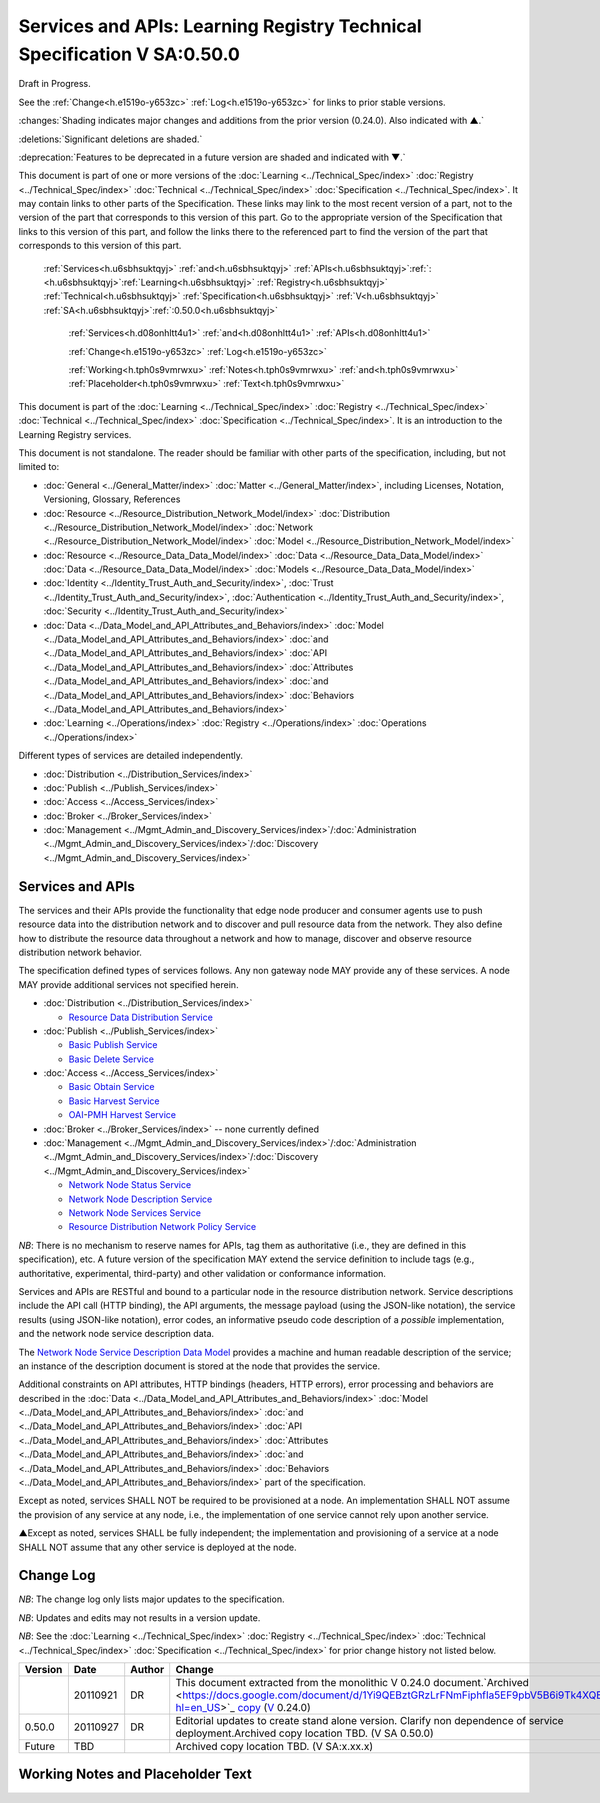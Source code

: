 
.. _h.u6sbhsuktqyj:

========================================================================
Services and APIs: Learning Registry Technical Specification V SA:0.50.0
========================================================================

Draft in Progress.

See the :ref:`Change<h.e1519o-y653zc>` :ref:`Log<h.e1519o-y653zc>` for links to prior stable versions.

:changes:`Shading indicates major changes and additions from the prior version (0.24.0). Also indicated with ▲.`

:deletions:`Significant deletions are shaded.`

:deprecation:`Features to be deprecated in a future version are shaded and indicated with ▼.`

This document is part of one or more versions of the :doc:`Learning <../Technical_Spec/index>` :doc:`Registry <../Technical_Spec/index>` :doc:`Technical <../Technical_Spec/index>` :doc:`Specification <../Technical_Spec/index>`. It may contain links to other parts of the Specification.
These links may link to the most recent version of a part, not to the version of the part that corresponds to this version of this part.
Go to the appropriate version of the Specification that links to this version of this part, and follow the links there to the referenced part to find the version of the part that corresponds to this version of this part.

    :ref:`Services<h.u6sbhsuktqyj>` :ref:`and<h.u6sbhsuktqyj>` :ref:`APIs<h.u6sbhsuktqyj>`:ref:`: <h.u6sbhsuktqyj>`:ref:`Learning<h.u6sbhsuktqyj>` :ref:`Registry<h.u6sbhsuktqyj>` :ref:`Technical<h.u6sbhsuktqyj>` :ref:`Specification<h.u6sbhsuktqyj>` :ref:`V<h.u6sbhsuktqyj>` :ref:`SA<h.u6sbhsuktqyj>`:ref:`:0.50.0<h.u6sbhsuktqyj>`

        :ref:`Services<h.d08onhltt4u1>` :ref:`and<h.d08onhltt4u1>` :ref:`APIs<h.d08onhltt4u1>`

        :ref:`Change<h.e1519o-y653zc>` :ref:`Log<h.e1519o-y653zc>`

        :ref:`Working<h.tph0s9vmrwxu>` :ref:`Notes<h.tph0s9vmrwxu>` :ref:`and<h.tph0s9vmrwxu>` :ref:`Placeholder<h.tph0s9vmrwxu>` :ref:`Text<h.tph0s9vmrwxu>`

This document is part of the :doc:`Learning <../Technical_Spec/index>` :doc:`Registry <../Technical_Spec/index>` :doc:`Technical <../Technical_Spec/index>` :doc:`Specification <../Technical_Spec/index>`. It is an introduction to the Learning Registry services.

This document is not standalone.
The reader should be familiar with other parts of the specification, including, but not limited to:

- :doc:`General <../General_Matter/index>` :doc:`Matter <../General_Matter/index>`, including Licenses, Notation, Versioning, Glossary, References

- :doc:`Resource <../Resource_Distribution_Network_Model/index>` :doc:`Distribution <../Resource_Distribution_Network_Model/index>` :doc:`Network <../Resource_Distribution_Network_Model/index>` :doc:`Model <../Resource_Distribution_Network_Model/index>`

- :doc:`Resource <../Resource_Data_Data_Model/index>` :doc:`Data <../Resource_Data_Data_Model/index>` :doc:`Data <../Resource_Data_Data_Model/index>` :doc:`Models <../Resource_Data_Data_Model/index>`

- :doc:`Identity <../Identity_Trust_Auth_and_Security/index>`, :doc:`Trust <../Identity_Trust_Auth_and_Security/index>`, :doc:`Authentication <../Identity_Trust_Auth_and_Security/index>`, :doc:`Security <../Identity_Trust_Auth_and_Security/index>`

- :doc:`Data <../Data_Model_and_API_Attributes_and_Behaviors/index>` :doc:`Model <../Data_Model_and_API_Attributes_and_Behaviors/index>` :doc:`and <../Data_Model_and_API_Attributes_and_Behaviors/index>` :doc:`API <../Data_Model_and_API_Attributes_and_Behaviors/index>` :doc:`Attributes <../Data_Model_and_API_Attributes_and_Behaviors/index>` :doc:`and <../Data_Model_and_API_Attributes_and_Behaviors/index>` :doc:`Behaviors <../Data_Model_and_API_Attributes_and_Behaviors/index>`

- :doc:`Learning <../Operations/index>` :doc:`Registry <../Operations/index>` :doc:`Operations <../Operations/index>`

Different types of services are detailed independently.

- :doc:`Distribution <../Distribution_Services/index>`

- :doc:`Publish <../Publish_Services/index>`

- :doc:`Access <../Access_Services/index>`

- :doc:`Broker <../Broker_Services/index>`

- :doc:`Management <../Mgmt_Admin_and_Discovery_Services/index>`/:doc:`Administration <../Mgmt_Admin_and_Discovery_Services/index>`/:doc:`Discovery <../Mgmt_Admin_and_Discovery_Services/index>`

.. _h.d08onhltt4u1:

-----------------
Services and APIs
-----------------

The services and their APIs provide the functionality that edge node producer and consumer agents use to push resource data into the distribution network and to discover and pull resource data from the network.
They also define how to distribute the resource data throughout a network and how to manage, discover and observe resource distribution network behavior.

The specification defined types of services follows.
Any non gateway node MAY provide any of these services.
A node MAY provide additional services not specified herein.


- :doc:`Distribution <../Distribution_Services/index>`

  - `Resource <https://docs.google.com/a/learningregistry.org/document/d/1HW_JJBiWxNHoA5L1TuZrjWeK-DaFF0FTeMZBNIL5MqI/edit?hl=en_US#heading=h.vb0xt6mhzmg2>`_ `Data <https://docs.google.com/a/learningregistry.org/document/d/1HW_JJBiWxNHoA5L1TuZrjWeK-DaFF0FTeMZBNIL5MqI/edit?hl=en_US#heading=h.vb0xt6mhzmg2>`_ `Distribution <https://docs.google.com/a/learningregistry.org/document/d/1HW_JJBiWxNHoA5L1TuZrjWeK-DaFF0FTeMZBNIL5MqI/edit?hl=en_US#heading=h.vb0xt6mhzmg2>`_ `Service <https://docs.google.com/a/learningregistry.org/document/d/1HW_JJBiWxNHoA5L1TuZrjWeK-DaFF0FTeMZBNIL5MqI/edit?hl=en_US#heading=h.vb0xt6mhzmg2>`_

- :doc:`Publish <../Publish_Services/index>`

  - `Basic <https://docs.google.com/a/learningregistry.org/document/d/1kgTyRk1kIM3QvfU2JB1C9ARMuL7fCqsba7mOLQ3IKlw/edit?hl=en_US#heading=h.aera9k-4u6l42>`_ `Publish <https://docs.google.com/a/learningregistry.org/document/d/1kgTyRk1kIM3QvfU2JB1C9ARMuL7fCqsba7mOLQ3IKlw/edit?hl=en_US#heading=h.aera9k-4u6l42>`_ `Service <https://docs.google.com/a/learningregistry.org/document/d/1kgTyRk1kIM3QvfU2JB1C9ARMuL7fCqsba7mOLQ3IKlw/edit?hl=en_US#heading=h.aera9k-4u6l42>`_

  - `Basic <https://docs.google.com/a/learningregistry.org/document/d/1kgTyRk1kIM3QvfU2JB1C9ARMuL7fCqsba7mOLQ3IKlw/edit?hl=en_US#heading=h.rfe7ga-6sbjly>`_ `Delete <https://docs.google.com/a/learningregistry.org/document/d/1kgTyRk1kIM3QvfU2JB1C9ARMuL7fCqsba7mOLQ3IKlw/edit?hl=en_US#heading=h.rfe7ga-6sbjly>`_ `Service <https://docs.google.com/a/learningregistry.org/document/d/1kgTyRk1kIM3QvfU2JB1C9ARMuL7fCqsba7mOLQ3IKlw/edit?hl=en_US#heading=h.rfe7ga-6sbjly>`_

- :doc:`Access <../Access_Services/index>`

  - `Basic <https://docs.google.com/a/learningregistry.org/document/d/1RRR7ZUjZRYgIyoIXPLsAZKluahqY7_Q7Gb00PHGHw8A/edit?hl=en_US#heading=h.23ll5s-2p4zua>`_ `Obtain <https://docs.google.com/a/learningregistry.org/document/d/1RRR7ZUjZRYgIyoIXPLsAZKluahqY7_Q7Gb00PHGHw8A/edit?hl=en_US#heading=h.23ll5s-2p4zua>`_ `Service <https://docs.google.com/a/learningregistry.org/document/d/1RRR7ZUjZRYgIyoIXPLsAZKluahqY7_Q7Gb00PHGHw8A/edit?hl=en_US#heading=h.23ll5s-2p4zua>`_

  - `Basic <https://docs.google.com/a/learningregistry.org/document/d/1RRR7ZUjZRYgIyoIXPLsAZKluahqY7_Q7Gb00PHGHw8A/edit?hl=en_US#heading=h.s3sst6-69kzq1>`_ `Harvest <https://docs.google.com/a/learningregistry.org/document/d/1RRR7ZUjZRYgIyoIXPLsAZKluahqY7_Q7Gb00PHGHw8A/edit?hl=en_US#heading=h.s3sst6-69kzq1>`_ `Service <https://docs.google.com/a/learningregistry.org/document/d/1RRR7ZUjZRYgIyoIXPLsAZKluahqY7_Q7Gb00PHGHw8A/edit?hl=en_US#heading=h.s3sst6-69kzq1>`_

  - `OAI <https://docs.google.com/a/learningregistry.org/document/d/1RRR7ZUjZRYgIyoIXPLsAZKluahqY7_Q7Gb00PHGHw8A/edit?hl=en_US#heading=h.art057-hbjxj4>`_-`PMH <https://docs.google.com/a/learningregistry.org/document/d/1RRR7ZUjZRYgIyoIXPLsAZKluahqY7_Q7Gb00PHGHw8A/edit?hl=en_US#heading=h.art057-hbjxj4>`_ `Harvest <https://docs.google.com/a/learningregistry.org/document/d/1RRR7ZUjZRYgIyoIXPLsAZKluahqY7_Q7Gb00PHGHw8A/edit?hl=en_US#heading=h.art057-hbjxj4>`_ `Service <https://docs.google.com/a/learningregistry.org/document/d/1RRR7ZUjZRYgIyoIXPLsAZKluahqY7_Q7Gb00PHGHw8A/edit?hl=en_US#heading=h.art057-hbjxj4>`_

- :doc:`Broker <../Broker_Services/index>` -- none currently defined

- :doc:`Management <../Mgmt_Admin_and_Discovery_Services/index>`/:doc:`Administration <../Mgmt_Admin_and_Discovery_Services/index>`/:doc:`Discovery <../Mgmt_Admin_and_Discovery_Services/index>`

  - `Network <https://docs.google.com/a/learningregistry.org/document/d/1lATgircOBUOmsoFwia8su2o--TZ88AG4GOmn5NQ6jAc/edit?hl=en_US#heading=h.x3qh8x-kqmikf>`_ `Node <https://docs.google.com/a/learningregistry.org/document/d/1lATgircOBUOmsoFwia8su2o--TZ88AG4GOmn5NQ6jAc/edit?hl=en_US#heading=h.x3qh8x-kqmikf>`_ `Status <https://docs.google.com/a/learningregistry.org/document/d/1lATgircOBUOmsoFwia8su2o--TZ88AG4GOmn5NQ6jAc/edit?hl=en_US#heading=h.x3qh8x-kqmikf>`_ `Service <https://docs.google.com/a/learningregistry.org/document/d/1lATgircOBUOmsoFwia8su2o--TZ88AG4GOmn5NQ6jAc/edit?hl=en_US#heading=h.x3qh8x-kqmikf>`_

  - `Network <https://docs.google.com/a/learningregistry.org/document/d/1lATgircOBUOmsoFwia8su2o--TZ88AG4GOmn5NQ6jAc/edit?hl=en_US#heading=h.ixbka3-k9h0vx>`_ `Node <https://docs.google.com/a/learningregistry.org/document/d/1lATgircOBUOmsoFwia8su2o--TZ88AG4GOmn5NQ6jAc/edit?hl=en_US#heading=h.ixbka3-k9h0vx>`_ `Description <https://docs.google.com/a/learningregistry.org/document/d/1lATgircOBUOmsoFwia8su2o--TZ88AG4GOmn5NQ6jAc/edit?hl=en_US#heading=h.ixbka3-k9h0vx>`_ `Service <https://docs.google.com/a/learningregistry.org/document/d/1lATgircOBUOmsoFwia8su2o--TZ88AG4GOmn5NQ6jAc/edit?hl=en_US#heading=h.ixbka3-k9h0vx>`_

  - `Network <https://docs.google.com/a/learningregistry.org/document/d/1lATgircOBUOmsoFwia8su2o--TZ88AG4GOmn5NQ6jAc/edit?hl=en_US#heading=h.5l0qus-ugg81l>`_ `Node <https://docs.google.com/a/learningregistry.org/document/d/1lATgircOBUOmsoFwia8su2o--TZ88AG4GOmn5NQ6jAc/edit?hl=en_US#heading=h.5l0qus-ugg81l>`_ `Services <https://docs.google.com/a/learningregistry.org/document/d/1lATgircOBUOmsoFwia8su2o--TZ88AG4GOmn5NQ6jAc/edit?hl=en_US#heading=h.5l0qus-ugg81l>`_ `Service <https://docs.google.com/a/learningregistry.org/document/d/1lATgircOBUOmsoFwia8su2o--TZ88AG4GOmn5NQ6jAc/edit?hl=en_US#heading=h.5l0qus-ugg81l>`_

  - `Resource <https://docs.google.com/a/learningregistry.org/document/d/1lATgircOBUOmsoFwia8su2o--TZ88AG4GOmn5NQ6jAc/edit?hl=en_US#heading=h.jlubtj-czhato>`_ `Distribution <https://docs.google.com/a/learningregistry.org/document/d/1lATgircOBUOmsoFwia8su2o--TZ88AG4GOmn5NQ6jAc/edit?hl=en_US#heading=h.jlubtj-czhato>`_ `Network <https://docs.google.com/a/learningregistry.org/document/d/1lATgircOBUOmsoFwia8su2o--TZ88AG4GOmn5NQ6jAc/edit?hl=en_US#heading=h.jlubtj-czhato>`_ `Policy <https://docs.google.com/a/learningregistry.org/document/d/1lATgircOBUOmsoFwia8su2o--TZ88AG4GOmn5NQ6jAc/edit?hl=en_US#heading=h.jlubtj-czhato>`_ `Service <https://docs.google.com/a/learningregistry.org/document/d/1lATgircOBUOmsoFwia8su2o--TZ88AG4GOmn5NQ6jAc/edit?hl=en_US#heading=h.jlubtj-czhato>`_

*NB*: There is no mechanism to reserve names for APIs, tag them as authoritative (i.e., they are defined in this specification), etc.
A future version of the specification MAY extend the service definition to include tags (e.g., authoritative, experimental, third-party) and other validation or conformance information.

Services and APIs are RESTful and bound to a particular node in the resource distribution network.
Service descriptions include the API call (HTTP binding), the API arguments, the message payload (using the JSON-like notation), the service results (using JSON-like notation), error codes, an informative pseudo code description of a *possible* implementation, and the network node service description data.

The `Network <https://docs.google.com/a/learningregistry.org/document/d/1msnZC6RU9N72Omau0F4FNBO5YCU6hZrG1kKRs_z42Mc/edit?hl=en_US#heading=h.z0spjmvlcbb9>`_ `Node <https://docs.google.com/a/learningregistry.org/document/d/1msnZC6RU9N72Omau0F4FNBO5YCU6hZrG1kKRs_z42Mc/edit?hl=en_US#heading=h.z0spjmvlcbb9>`_ `Service <https://docs.google.com/a/learningregistry.org/document/d/1msnZC6RU9N72Omau0F4FNBO5YCU6hZrG1kKRs_z42Mc/edit?hl=en_US#heading=h.z0spjmvlcbb9>`_ `Description <https://docs.google.com/a/learningregistry.org/document/d/1msnZC6RU9N72Omau0F4FNBO5YCU6hZrG1kKRs_z42Mc/edit?hl=en_US#heading=h.z0spjmvlcbb9>`_ `Data <https://docs.google.com/a/learningregistry.org/document/d/1msnZC6RU9N72Omau0F4FNBO5YCU6hZrG1kKRs_z42Mc/edit?hl=en_US#heading=h.z0spjmvlcbb9>`_ `Model <https://docs.google.com/a/learningregistry.org/document/d/1msnZC6RU9N72Omau0F4FNBO5YCU6hZrG1kKRs_z42Mc/edit?hl=en_US#heading=h.z0spjmvlcbb9>`_ provides a machine and human readable description of the service; an instance of the description document is stored at the node that provides the service.

Additional constraints on API attributes, HTTP bindings (headers, HTTP errors), error processing and behaviors are  described in the :doc:`Data <../Data_Model_and_API_Attributes_and_Behaviors/index>` :doc:`Model <../Data_Model_and_API_Attributes_and_Behaviors/index>` :doc:`and <../Data_Model_and_API_Attributes_and_Behaviors/index>` :doc:`API <../Data_Model_and_API_Attributes_and_Behaviors/index>` :doc:`Attributes <../Data_Model_and_API_Attributes_and_Behaviors/index>` :doc:`and <../Data_Model_and_API_Attributes_and_Behaviors/index>` :doc:`Behaviors <../Data_Model_and_API_Attributes_and_Behaviors/index>` part of the specification.

Except as noted, services SHALL NOT be required to be provisioned at a node.
An implementation SHALL NOT assume the provision of any service at any node, i.e., the implementation of one service cannot rely upon another service.

▲Except as noted, services SHALL be fully independent; the implementation and provisioning of a service at a node SHALL NOT assume that any other service is deployed at the node.

.. _h.e1519o-y653zc:

----------
Change Log
----------

*NB*: The change log only lists major updates to the specification.


*NB*: Updates and edits may not results in a version update.

*NB*: See the :doc:`Learning <../Technical_Spec/index>` :doc:`Registry <../Technical_Spec/index>` :doc:`Technical <../Technical_Spec/index>` :doc:`Specification <../Technical_Spec/index>` for prior change history not listed below.

+-------------+----------+------------+-------------------------------------------------------------------------------------------------------------------------------------------------------------------------------------------------------------------------------------------------------------------------------------------------------------------------------------------------------------------------------------------------+
| **Version** | **Date** | **Author** | **Change**                                                                                                                                                                                                                                                                                                                                                                                      |
+-------------+----------+------------+-------------------------------------------------------------------------------------------------------------------------------------------------------------------------------------------------------------------------------------------------------------------------------------------------------------------------------------------------------------------------------------------------+
|             | 20110921 | DR         | This document extracted from the monolithic V 0.24.0 document.`Archived <https://docs.google.com/document/d/1Yi9QEBztGRzLrFNmFiphfIa5EF9pbV5B6i9Tk4XQEXs/edit?hl=en_US>`_ `copy <https://docs.google.com/document/d/1Yi9QEBztGRzLrFNmFiphfIa5EF9pbV5B6i9Tk4XQEXs/edit?hl=en_US>`_ (`V <https://docs.google.com/document/d/1Yi9QEBztGRzLrFNmFiphfIa5EF9pbV5B6i9Tk4XQEXs/edit?hl=en_US>`_ 0.24.0) |
+-------------+----------+------------+-------------------------------------------------------------------------------------------------------------------------------------------------------------------------------------------------------------------------------------------------------------------------------------------------------------------------------------------------------------------------------------------------+
| 0.50.0      | 20110927 | DR         | Editorial updates to create stand alone version. Clarify non dependence of service deployment.Archived copy location TBD. (V SA 0.50.0)                                                                                                                                                                                                                                                         |
+-------------+----------+------------+-------------------------------------------------------------------------------------------------------------------------------------------------------------------------------------------------------------------------------------------------------------------------------------------------------------------------------------------------------------------------------------------------+
| Future      | TBD      |            | Archived copy location TBD. (V SA:x.xx.x)                                                                                                                                                                                                                                                                                                                                                       |
+-------------+----------+------------+-------------------------------------------------------------------------------------------------------------------------------------------------------------------------------------------------------------------------------------------------------------------------------------------------------------------------------------------------------------------------------------------------+

.. _h.tph0s9vmrwxu:

----------------------------------
Working Notes and Placeholder Text
----------------------------------

.. role:: deprecation

.. role:: deletions

.. role:: changes
